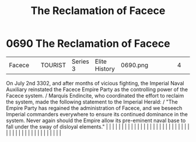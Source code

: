 :PROPERTIES:
:ID:       1062402b-b982-499d-85ce-fbaa7570939f
:END:
#+title: The Reclamation of Facece
#+filetags: :beacon:
*     0690  The Reclamation of Facece
| Facece                               |               | TOURIST                | Series 3  | Elite History | 0690.png |           |               |                                                                                                                                                                                                                                                                                                                                                                                                                                                                                                                                                                                                                                                                                                                                                                                                                                                                                                                                                                                                                       |           |     4 | 

On July 2nd 3302, and after months of vicious fighting, the Imperial Naval Auxiliary reinstated the Facece Empire Party as the controlling power of the Facece system. / Marquis Endincite, who coordinated the effort to reclaim the system, made the following statement to the Imperial Herald: / "The Empire Party has regained the administration of Facece, and we beseech Imperial commanders everywhere to ensure its continued dominance in the system. Never again should the Empire allow its pre-eminent naval base to fall under the sway of disloyal elements."                                                                                                                                                                                                                                                                                                                                                                                                                                                                                                                                                                                                                                                                                                                                                                                                                                                                                                                                                                                                                                                                                                                                                                                                                                                                                                                                                                                                                                                                                                                                                                                                                                                                                                                                                                                                                                                                                                                                                                                                                                                                                                                                                                                                                                                                                                                                                                                                                                                                     |   |   |                                                                                                                                                                                                                                                                                                                                                                                                                                                                                                                                                                                                                                                                                                                                                                                                                                                                                                                                                                                                                       |   |   |   |   |   |   |   |   |   |   |   |   |   |   |   |   |   |   |   |   |   |   |   |   |   |   |   |   |   |   |   |   |   |   |   |   |   |   |   |   |   |   

[[file:img/beacons/0690.png]]
